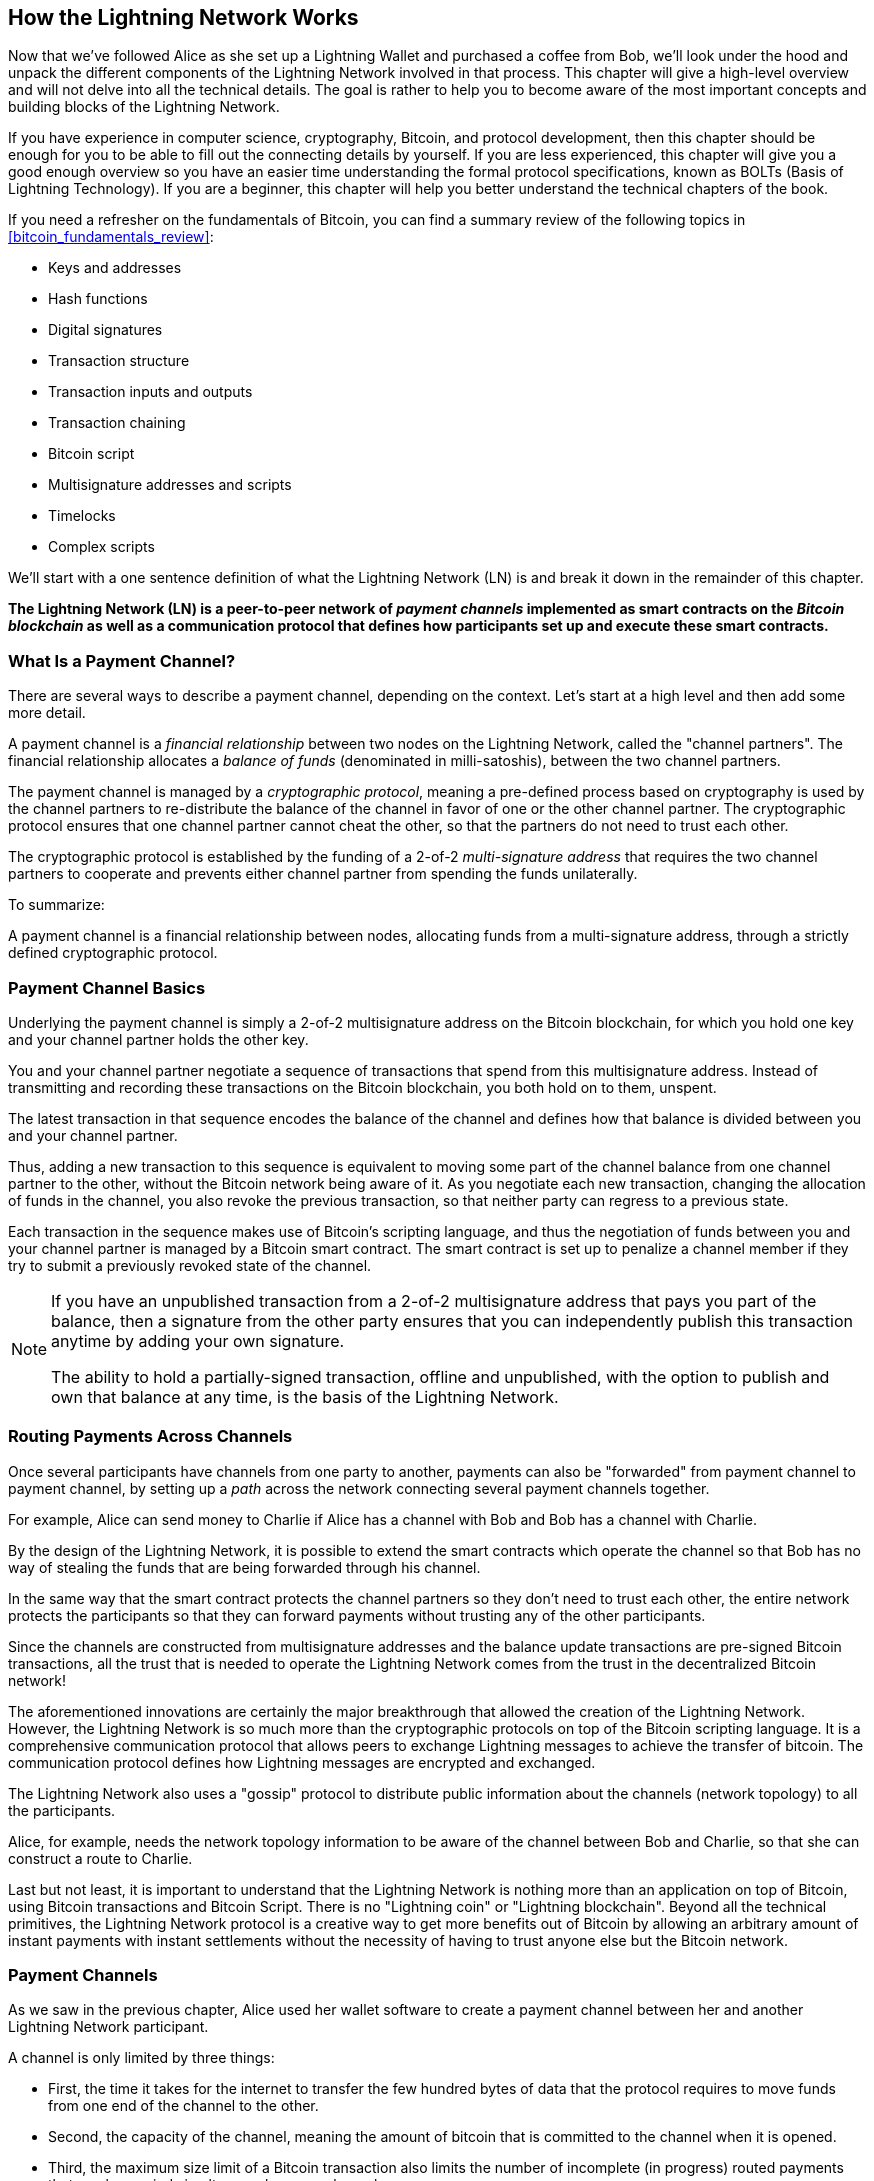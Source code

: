 [[ch03_How_Lightning_Works]]
== How the Lightning Network Works

Now that we've followed Alice as she set up a Lightning Wallet and purchased a coffee from Bob, we'll look under the hood and unpack the different components of the Lightning Network involved in that process.
This chapter will give a high-level overview and will not delve into all the technical details.
The goal is rather to help you to become aware of the most important concepts and building blocks of the Lightning Network.

If you have experience in computer science, cryptography, Bitcoin, and protocol development, then this chapter should be enough for you to be able to fill out the connecting details by yourself.
If you are less experienced, this chapter will give you a good enough overview so you have an easier time understanding the formal protocol specifications, known as BOLTs (Basis of Lightning Technology).
If you are a beginner, this chapter will help you better understand the technical chapters of the book.

If you need a refresher on the fundamentals of Bitcoin, you can find a summary review of the following topics in <<bitcoin_fundamentals_review>>:

* Keys and addresses
* Hash functions
* Digital signatures
* Transaction structure
* Transaction inputs and outputs
* Transaction chaining
* Bitcoin script
* Multisignature addresses and scripts
* Timelocks
* Complex scripts

We'll start with a one sentence definition of what the Lightning Network (LN) is and break it down in the remainder of this chapter.

**The Lightning Network (LN) is a peer-to-peer network of _payment channels_ implemented as smart contracts on the _Bitcoin blockchain_ as well as a communication protocol that defines how participants set up and execute these smart contracts.**

[[what_is_payment_channel]]
=== What Is a Payment Channel?

There are several ways to describe a payment channel, depending on the context. Let's start at a high level and then add some more detail.

A payment channel is a _financial relationship_ between two nodes on the Lightning Network, called the "channel partners". The financial relationship allocates a _balance of funds_ (denominated in milli-satoshis), between the two channel partners.

The payment channel is managed by a _cryptographic protocol_, meaning a pre-defined process based on cryptography is used by the channel partners to re-distribute the balance of the channel in favor of one or the other channel partner. The cryptographic protocol ensures that one channel partner cannot cheat the other, so that the partners do not need to trust each other.

The cryptographic protocol is established by the funding of a 2-of-2 _multi-signature address_ that requires the two channel partners to cooperate and prevents either channel partner from spending the funds unilaterally.

To summarize:

A payment channel is a financial relationship between nodes, allocating funds from a multi-signature address, through a strictly defined cryptographic protocol.

=== Payment Channel Basics

Underlying the payment channel is simply a 2-of-2 multisignature address on the Bitcoin blockchain, for which you hold one key and your channel partner holds the other key.

You and your channel partner negotiate a sequence of transactions that spend from this multisignature address. Instead of transmitting and recording these transactions on the Bitcoin blockchain, you both hold on to them, unspent.

The latest transaction in that sequence encodes the balance of the channel and defines how that balance is divided between you and your channel partner.

Thus, adding a new transaction to this sequence is equivalent to moving some part of the channel balance from one channel partner to the other, without the Bitcoin network being aware of it. As you negotiate each new transaction, changing the allocation of funds in the channel, you also revoke the previous transaction, so that neither party can regress to a previous state.

Each transaction in the sequence makes use of Bitcoin's scripting language, and thus the negotiation of funds between you and your channel partner is managed by a Bitcoin smart contract.
The smart contract is set up to penalize a channel member if they try to submit a previously revoked state of the channel.

[NOTE]
====
If you have an unpublished transaction from a 2-of-2 multisignature address that pays you part of the balance, then a signature from the other party ensures that you can independently publish this transaction anytime by adding your own signature.

The ability to hold a partially-signed transaction, offline and unpublished, with the option to publish and own that balance at any time, is the basis of the Lightning Network.
====

=== Routing Payments Across Channels

Once several participants have channels from one party to another, payments can also be "forwarded" from payment channel to payment channel, by setting up a _path_ across the network connecting several payment channels together.

For example, Alice can send money to Charlie if Alice has a channel with Bob and Bob has a channel with Charlie.

By the design of the Lightning Network, it is possible to extend the smart contracts which operate the channel so that Bob has no way of stealing the funds that are being forwarded through his channel.

In the same way that the smart contract protects the channel partners so they don't need to trust each other, the entire network protects the participants so that they can forward payments without trusting any of the other participants.

Since the channels are constructed from multisignature addresses and the balance update transactions are pre-signed Bitcoin transactions, all the trust that is needed to operate the Lightning Network comes from the trust in the decentralized Bitcoin network!

The aforementioned innovations are certainly the major breakthrough that allowed the creation of the Lightning Network.
However, the Lightning Network is so much more than the cryptographic protocols on top of the Bitcoin scripting language.
It is a comprehensive communication protocol that allows peers to exchange Lightning messages to achieve the transfer of bitcoin.
The communication protocol defines how Lightning messages are encrypted and exchanged.

The Lightning Network also uses a "gossip" protocol to distribute public information about the channels (network topology) to all the participants.

Alice, for example, needs the network topology information to be aware of the channel between Bob and Charlie, so that she can construct a route to Charlie.

Last but not least, it is important to understand that the Lightning Network is nothing more than an application on top of Bitcoin, using Bitcoin transactions and Bitcoin Script. There is no "Lightning coin" or "Lightning blockchain".
Beyond all the technical primitives, the Lightning Network protocol is a creative way to get more benefits out of Bitcoin by allowing an arbitrary amount of instant payments with instant settlements without the necessity of having to trust anyone else but the Bitcoin network.

=== Payment Channels

As we saw in the previous chapter, Alice used her wallet software to create a payment channel between her and another Lightning Network participant.

A channel is only limited by three things:

* First, the time it takes for the internet to transfer the few hundred bytes of data that the protocol requires to move funds from one end of the channel to the other.

* Second, the capacity of the channel, meaning the amount of bitcoin that is committed to the channel when it is opened.

* Third, the maximum size limit of a Bitcoin transaction also limits the number of incomplete (in progress) routed payments that can be carried simultaneously over a channel.

Payment channels have a few very interesting and useful properties:

* Because the time to update a channel is primarily bound by the communication speed of the internet, making a payment on a payment channel can be almost instant.

* If the channel is open, making a payment does not require the confirmation of Bitcoin blocks. In fact - as long as you and your channel partner follow the protocol - it does not require any interaction with the Bitcoin network or anyone else other than your channel partner.

* The cryptographic protocol is constructed such that there is little to no trust needed between you and your channel partner. If your partner becomes unresponsive or tries to cheat you, you can ask the Bitcoin system to act as a "court" resolving the smart contract you and your partner have previously agreed upon.

* Payments made in a payment channel are only known to you and your partner. In that sense, you gain privacy compared to Bitcoin, where every transaction is public.  Only the final balance, which is the aggregate of all payments in that channel, will become visible on the Bitcoin blockchain.

Bitcoin was about five years old when talented developers first figured out how bi-directional, indefinite lifetime, routable payment channels could be constructed and by now there are at least three different methods known.

This chapter will focus on the channel construction method first described in the https://lightning.network/lightning-network-paper.pdf[Lightning Network whitepaper] by Joseph Poon and Thaddeus Dryja in 2015. These are known as _Poon-Dryja_ channels, and are the channel construction method currently used in the Lightning Network.
The other two proposed methods are _Duplex Micropayment_ channels, introduced by Christian Decker around the same time as the "Poon-Dryja" channels and _eltoo_ channels, introduced in https://blockstream.com/eltoo.pdf[eltoo: A Simple Layer2 Protocol for Bitcoin]  by Christian Decker, Rusty Russel and (author of this book) Olaoluwa Osuntokun in 2018.

Eltoo channels have some interesting properties and simplify the implementation of payment channels. However, eltoo channels require a change in the Bitcoin scripting language and therefore cannot be implemented on the Bitcoin mainnet as of 2020.

==== Multisignature Address

Payment channels are built on top of 2-of-2 multisignature addresses.

In summary, a multi-signature address is where bitcoin is locked so that it requires multiple signatures to unlock and spend. In a 2-of-2 multisignature address, as used in the Lightning Network, there are two participating signers and *both* need to sign in order to spend the funds.

Multisignature scripts and addresses are explained in more detail in <<multisig>>.

==== Funding Transaction

The fundamental building block of a payment channel, is a 2-of-2 multisignature address. One of the two channel partners will fund the payment channel by sending bitcoin to the multisignature address. This transaction is called the _funding transaction_, and is recorded on the Bitcoin blockchain. footnote:[While the original Lightning whitepaper described channels funded by both channel partners, the current specification, as of 2020, assumes that just one partner commits funds to the channel. As of May 2021 dual-funded lightning channels are experimental in the c-lightning LN implementation.]

Even though the funding transaction is public, it is not obvious that it is a Lightning payment channel until it is closed unless the channel is publicly advertised. Channels are typically publicly announced by routing nodes that wish to forward payments. However, non-advertised channels also exist, and are usually created by mobile nodes that don't actively participate in routing. Furthermore, channel payments are still not visible to anyone other than the channel partners, nor is the distribution of the channel balance between them.

The amount deposited in the multisignature address is called the _channel capacity_ and sets the maximum amount that can be sent across the payment channel. However, since funds can be sent back and forth, the channel capacity is not the upper limit on how much value can flow across the channel. That's because if the channel capacity is exhausted with payments in one direction, it can be used to send payments in the opposite direction again.


[NOTE]
====
The funds sent to the multisignature address in the funding transaction are sometimes referred to as "locked in a Lightning channel". However, in practice, funds in a Lightning channel are not "locked" but rather "unleashed". Lightning channel funds are more liquid than funds on the Bitcoin blockchain as they can be spent faster, cheaper and more privately. There are some disadvantages to moving funds into the Lightning Network (such as the need to keep them in a "hot" wallet), but the idea of "locking funds" in Lightning is misleading.
====

===== Example of a poor channel opening procedure

If you think carefully about 2-of-2 multisignature addresses, you will realize that putting your funds into such an address seems to carry some risk. What if your channel partner refuses to sign a transaction to "release" the funds? Are they stuck forever? Let's now look at that scenario and how the Lightning Network protocol avoids it.

Alice and Bob want to create a payment channel. They each create a private/public key pair and then exchange public keys. Now, they can construct a multisignature 2-of-2 with the two public keys, forming the foundation for their payment channel.

Next, Alice constructs a Bitcoin transaction sending a few mBTC to the multisignature address created from Alice's and Bob's public keys. If Alice doesn't take any additional steps and simply broadcasts this transaction, she has to trust that Bob will provide his signature to spend from the multisignature address. Bob on the other hand has the chance to blackmail Alice by withholding his signature and denying Alice access to her funds.

In order to prevent this, Alice will need to create an additional transaction that spends from the multisignature address, refunding her mBTC. Alice then has Bob sign the refund transaction _before_ broadcasting her funding transaction to the Bitcoin network. This way, Alice can get a refund even if Bob disappears or fails to cooperate.

The "refund" transaction that protects Alice is the first of a class of transactions called _commitment transactions_, which we will examine in more detail next.

==== Commitment Transaction

A _commitment transaction_ is a transaction that pays each channel partner their channel balance and ensures that the channel partners do not have to trust each other. By signing a commitment transaction, each channel partner "commits" to the current balance and gives the other channel partner the ability to get their funds back whenever they want.

By holding a signed commitment transaction, each channel partner can get their funds even without the cooperation of the other channel partner. This protects them against the other channel partner's disappearance, refusal to cooperate or attempt to cheat by violating the payment channel protocol.

The commitment transaction that Alice prepared in the previous example, was a "refund" of her initial payment to the multisignature address. More generally however, a commitment transaction splits the funds of the payment channel, paying the two channel partners according to the distribution (balance) they each hold. At first, Alice holds all the balance, so it is a simple refund. But as funds flow from Alice to Bob, they will exchange signatures for new commitment transactions that represent the new balance distribution, with some part of the funds paid to Alice and some paid to Bob.

Let us assume Alice opens a channel with a capacity of 100k satoshi with Bob.
Initially, Alice owns 100k satoshi, the entirety of the funds in the channel. Here's how the payment channel protocol works:

. Alice creates a new private/public key pair and informs Bob that she wishes to open a channel via the `open_channel` message (a message in the Lightning Network protocol).
. Bob also creates a new private/public key pair and agrees to accept a channel from Alice, sending his public key to Alice via the `accept_channel` message.
. Alice now creates a funding transaction from her wallet that sends 100k satoshi to the multisignature address with a locking script +2 <PubKey Alice> <PubKey Bob> 2 CHECKMULTISIG+.
. Alice does not yet broadcast this funding transaction but sends Bob the transaction ID in a `funding_created` message along with her signature for Bob's commitment transaction.
. Both Alice and Bob create their version of a commitment transaction. This transaction will spend from the funding transaction and send all the bitcoin back to an address controlled by Alice.
. Alice and Bob don't need to exchange these commitment transactions, since they each know how they are constructed and can build both independently (as they've agreed on a canonical ordering of the inputs+outputs). They only need to exchange signatures.
. Bob provides a signature for Alice's commitment transaction and sends this back to Alice via the `funding_signed` message.
. Now that signatures have been exchanged, Alice will broadcast the funding transaction to the Bitcoin network.

By following this protocol, Alice does not give up ownership of her 100k satoshi even though the funds are sent to a 2-of-2 multisignature address for which Alice controls only one key.
If Bob stops responding to Alice, she will be able to broadcast her commitment transaction and receive her funds back.
Her only costs are the fees for the on-chain transactions.
As long as she follows the protocol, this is her only risk when opening a channel.

After this initial exchange, commitment transactions are created each time the channel balance changes. In other words, each time a payment is sent between Alice and Bob, new commitment transactions are created and signatures are exchanged. Each new commitment transaction encodes the latest balance between Alice and Bob.

If Alice wants to send 30k satoshi to Bob, both would create a new version of their commitment transactions which would now pay 70k satoshi to Alice and 30k satoshi to Bob. By encoding a new balance for Alice and Bob, the new commitment transactions are the means by which a payment is "sent" across the channel.

Now that we understand commitment transactions, let's look at some of the more subtle details. You may notice that this protocol leaves a way for either Alice or Bob to cheat.

==== Cheating with Prior State

How many commitment transactions does Alice hold after she pays 30k satoshi to Bob? She holds two: the original one paying her 100k satoshi and the more recent one, paying her 70k satoshi and Bob 30k satoshi.

In the channel protocol we have seen so far, nothing stops Alice from publishing a previous commitment transaction. A cheating Alice could publish the commitment transaction which grants her 100k satoshi.
Since that commitment transaction was signed by Bob, he can't prevent Alice from transmitting it.

Some mechanism is needed to prevent Alice from publishing an old commitment transaction. Let us now find out how this can be achieved and how it enables the Lightning Network to operate without requiring any trust between Alice and Bob.

Because Bitcoin is censorship resistant, no one can prevent someone from publishing an old commitment transaction. To prevent this form of cheating, commitment transactions are constructed so that if an old one is transmitted, the cheater can be punished. By making the penalty large enough, we create a strong incentive against cheating and this makes the system secure.

The way the penalty works is by giving the cheated party an opportunity to claim the balance of the cheater. So if someone attempts to cheat by broadcasting an old commitment transaction, in which they are paid a higher balance than they are due, the other party can punish them by taking *both* their own balance and the balance of the cheater. The cheater loses everything.

[TIP]
====
You might notice that if Alice drains her channel balance almost completely, she could then try cheating with little risk. Bob's penalty wouldn't be so painful if her channel balance is low. To prevent this, the Lightning protocol requires each channel partner to keep a minimum balance in the channel (called the "reserve") so they always have "skin in the game".
====

Let us go through the channel construction scenario again, adding a penalty mechanism to protect against cheating:

* Alice creates a channel with Bob and puts 100k satoshi into it.
* Alice sends 30k satoshi to Bob.
* Alice tries to cheat Bob out of his earned 30k satoshi by publishing an old commitment transaction claiming the full 100k satoshi for herself.
* Bob detects the fraud and punishes Alice by taking the full 100k satoshi for himself.
* Bob ends up with 100k satoshi, gaining 70k satoshi for catching Alice cheating.
* Alice ends up with 0 satoshi.
* Trying to cheat Bob out of 30k satoshi, she loses the 70k satoshi she owned.

With a strong penalty mechanism, Alice is not tempted to cheat by publishing an old commitment transaction as she risks losing her entire balance.

[NOTE]
====
In Mastering Bitcoin, Andreas Antonopoulos (the co-author of this book) states it as follows:
"A key characteristic of Bitcoin is that once a transaction is valid, it remains valid and does not expire. The only way to cancel a transaction is by double-spending its inputs with another transaction before it is mined."
====

Now that we understand _why_ a penalty mechanism is needed and how it will prevent cheating, let's see _how_ it works in detail.

Usually, the commitment transaction has at least two outputs, paying each channel partner. We change this to add a _timelock delay_ and a _revocation secret_ to one of the payments. The timelock prevents the owner of the output from spending it immediately once the commitment transaction is included in a block. The revocation secret allows either party to immediately spend that payment, bypassing the timelock.

So, in our example, Bob holds a commitment transaction that pays Alice _immediately_, but his own payment is delayed and revocable. Alice also holds a commitment transaction, but hers is the opposite: it pays Bob immediately but her own payment is delayed and revocable.

The two channel partners hold half of the revocation secret, so that neither one knows the whole secret. If they share their half, then the other channel partner has the full secret and can use it to exercise the revocation condition. When signing a new commitment transaction, each channel partner revokes the previous commitment by giving the other party their half of the revocation secret.

We will examine the revocation mechanism in more detail in <<revocation>>, where we will learn the details of how revocation secrets are constructed and used.

In simple terms, Alice signs Bob's new commitment transaction only if Bob offers his half of the revocation secret for the previous commitment. Bob only signs Alice's new commitment transaction if she gives him her half of the revocation secret from the previous commitment.

With each new commitment, they exchange the necessary "punishment" secret that allows them to effectively _revoke_ the prior commitment transaction by making it unprofitable to transmit. Essentially, they destroy the ability to use old commitments as they sign the new ones. What we mean is that while it is still technically possible to use old commitments, the penalty mechanism makes it economically irrational to do so.

The timelock is set to a number of blocks up to 2016 (approximately two weeks). If either channel partner publishes a commitment transaction without cooperating with the other partner, they will have to wait for that number of blocks (e.g. 2 weeks) to claim their balance. The other channel partner can claim their own balance at any time. Furthermore, if the commitment they published was previously revoked, the channel partner can *also* immediately claim the cheating party's balance, bypassing the timelock and punishing the cheater.

The timelock is adjustable and can be negotiated between channel partners. Usually, it is longer for larger capacity channels, and shorter for smaller channels, to align the incentives with the value of the funds.

For every new update of the channel balance, new commitment transactions and new revocation secrets have to be created and saved. As long as a channel remains open, all revocation secrets _ever created_ for the channel need to be kept as they might be needed in the future. Fortunately, the secrets are rather small and it is only the channel partners who need to keep them, not the entire network. Furthermore, due to a smart derivation mechanism used to derive revocation secrets we only need to store the most recent secret, because previous secrets can be derived from it (see <<revocation_secret_derivation>>).

Nevertheless, managing and storing the revocation secrets is one of the more elaborate parts of Lightning nodes that require node operators to maintain backups.

[NOTE]
====
Technologies such as watchtower services or changing the channel construction protocol to the "eltoo" protocol might be future strategies to mitigate these issues and reduce the need for revocation secrets, penalty transactions and channel backups.
====

Alice can close the channel at any time if Bob does not respond, claiming her fair share of the balance.
After publishing the *last* commitment transaction on-chain, Alice has to wait for the timelock to expire before she can spend her funds from the commitment transaction. As we will see later, there is an easier way to close a channel without waiting, as long as Alice and Bob are both online and cooperate to close the channel with the correct balance allocation. But the commitment transactions stored by each channel partner act as a failsafe, ensuring they do not lose funds if there is a problem with their channel partner.

==== Announcing the Channel

Channel partners can agree to announce their channel to the whole Lightning Network, making it a _public channel_. To announce the channel, they use the Lightning Network's gossip protocol to tell other nodes about the existence, capacity and fees of the channel.

Announcing channels publicly allows other nodes to use them for payment routing, thereby also generating routing fees for the channel partners.

By contrast, the channel partners may decide not to announce the channel, making it an _unannounced_ channel.


[NOTE]
====
You may hear the term "private channel", used to describe an unannounced channel. We avoid using that term because it is misleading and creates a false sense of privacy. While an unannounced channel will not be known to others while it is in use, its existence and capacity will be revealed when the channel closes because those details will be visible on-chain in the final settlement transaction. Its existence can also leak in a variety of other ways, so we avoid calling it "private".
====

Unannounced channels are still used to route payments but only by the nodes which are aware of their existence, or given "routing hints" about a path that includes an unannounced channel.

When a channel and its capacity is publicly announced using the gossip protocol, the announcement can also include information about the channel (metadata), such as its routing fees and timelock duration.

When new nodes join the Lightning Network they collect the channel announcements propagated via the gossip protocol from their peers, building an internal "map" of the Lightning Network. This map can then be used to find paths for payments, connecting channels together end-to-end.

==== Closing the Channel

The best way to close a channel is... to not close it!
Opening and closing channels require an on-chain transaction, which will incur transaction fees.
So it's best to keep channels open as long as possible.
You can keep using your channel to make and forward payments, as long as you have sufficient capacity on your end of the channel.
But even if you send all the balance to the other end of the channel, you can then use the channel to receive payments from your channel partner.
This concept of using a channel in one direction and then using it in the opposite direction is called "re-balancing" and we will examine it in more detail in another chapter.
By re-balancing a channel, it can be kept open almost indefinitely and used for essentially unlimited number of payments.


However, sometimes closing a channel is desirable or necessary. For example:

* You want to reduce the balance held on your Lightning channels for security reasons and want to send funds to "cold storage".
* Your channel partner becomes unresponsive for a long time and you cannot use the channel anymore.
* The channel is not being used often because your channel partner is not a well-connected node, so you want to use the funds for another channel with a better-connected node.
* Your channel partner has breached the protocol either due to a software bug or on purpose, forcing you to close the channel to protect your funds.

There are three ways to close a payment channel:

* Mutual close (the good way)
* Force close (the bad way)
* Protocol breach (the ugly way)

Each of these methods is useful for different circumstances, which we will explore in the next section of this chapter.
For example, if your channel partner is offline you will not be able to follow "the good way" because a mutual close cannot be done without a cooperating partner.
Usually, your Lightning Network software will automatically select the best closing mechanism available under the circumstances.

===== Mutual close (the good way)

Mutual close is when both channel partners agree to close a channel and is the preferred method of channel closure.

When you decide that you want to close a channel, your Lightning Network node will inform your channel partner about your intention.
Now both your node and the channel partner's node work together to close the channel.
No new routing attempts will be accepted from either channel partner and any ongoing routing attempts will be settled or removed after they time out.
Finalizing the routing attempts takes time, so a mutual close can also take some time to complete.

Once there are no pending routing attempts, the nodes cooperate to prepare a _closing transaction_.
This transaction is similar to the commitment transaction; it encodes the last balance of the channel but the outputs are NOT encumbered with a timelock.

The on-chain transaction fees for the closing transaction are paid by the channel partner who opened the channel and not by the one who initiated the closing procedure.
Using the on-chain fee estimator, the channel partners agree on the appropriate fee and both sign the closing transaction.

Once the closing transaction is broadcast and confirmed by the Bitcoin network, the channel is effectively closed and each channel partner has received their share of the channel balance.
Despite the waiting time, a mutual close is typically faster than a force close.


===== Force close (the bad way)

A force close is when one channel partner attempts to close a channel without the other channel partner's consent.

This is usually in the case that one of the channel partners is unreachable, and so a mutual close is not possible.
In this case, you would initiate a force close to unilaterally close the channel and "free" the funds.

To initiate a force close, you can simply publish the last commitment transaction your node has.
After all, that's what commitment transactions are for - they offer a guarantee that you don't need to trust your channel partner to retrieve the balance of your channel.

Once you broadcast the last commitment transaction to the Bitcoin network and it is confirmed, it will create two spendable outputs, one for you and one for your partner.
As we discussed previously, the Bitcoin network has no way of knowing if this was the most recent commitment transaction or an old one which was published to steal from your partner.
Hence this commitment transaction will give a slight "advantage" to your partner.
The partner who initiated the force close will have their output encumbered by a timelock, and the other partner's output will be spendable immediately.
In the case that you broadcasted an earlier commitment transaction, the timelock delay gives your partner the opportunity to "dispute" the transaction using the revocation secret and punish you for cheating.

When publishing a commitment transaction during a force close, the on-chain fees will be higher than a mutual close for several reasons:

. When the commitment transaction was negotiated, the channel partners didn't know how much the on-chain fees would be at the future time the transaction would be broadcast. Since the fees cannot be changed without changing the outputs of the commitment transaction (which needs both signatures) and since the force close happens when a channel partner is not available to sign, the protocol developers decided to be very generous with the fee rate included in the commitment transactions. It can be up to five times higher than the fee estimators suggest at the time the commitment transaction is negotiated.
. The commitment transaction includes additional outputs for any pending routing attempts (HTLCs), which makes the commitment transaction larger (in terms of bytes) than a mutual close transaction. Larger transactions incur more fees.
. Any pending routing attempts will have to be resolved on-chain causing additional on-chain transactions.

[NOTE]
====
Hash Time-Locked Contracts (HTLCs) will be covered in detail in <<htlcs>>.
For now, assume that these are payments that are routed across the Lightning Network, rather than payments made directly between the two channel partners.
These HTLCs are carried as additional outputs in the commitment transactions, thereby increasing the transaction size and on-chain fees.
====

In general, a force close is not recommended unless absolutely necessary.
Your funds will be locked for a longer time and the person who opened the channel will have to pay higher fees.
Furthermore, you might have to pay on-chain fees to abort or settle routing attempts even if you didn't open the channel.

If the channel partner is known to you, you might consider contacting that individual or company to inquire why their Lightning Node is down and request that they restart it so that you can achieve a mutual close of the channel.

You should consider a force close only as the last resort.

===== Protocol breach (the ugly way)

A protocol breach is when your channel partner tries to cheat you, whether deliberately or not, by publishing an outdated commitment transaction to the Bitcoin blockchain, essentially initiating a (dishonest) force close from their side.

Your node must be online and watching new blocks and transactions on the Bitcoin blockchain to detect this.

Because your channel partner's payment will be encumbered by a timelock, your node has some time to act to detect a protocol breach and publish a _punishment transaction_ before the timelock expires.

If you successfully detect the protocol breach and enforce the penalty, you will receive all of the funds in the channel, including your channel partner's funds.

In this scenario, the channel closure will be rather fast.
You will have to pay on-chain fees to publish the punishment transaction, but your node can set these fees according to the fee estimation and not overpay.
You will generally want to pay higher fees to guarantee confirmation as soon as possible.
However, as you will eventually receive all of the cheater's funds, it is essentially the cheater who will be paying for this transaction.

If you fail to detect the protocol breach and the timelock expires, you will receive only the funds allocated to you by the commitment transaction your partner published.
Any funds you received after this will have been stolen by your partner.
If there is any balance allocated to you, you will have to pay on-chain fees to collect that balance.

As with a force close, all pending routing attempts will also have to be resolved in the commitment transaction.

A protocol breach can be executed faster than a mutual close, as you do not wait to negotiate a close with your partner, and faster than a force close as you do not need to wait for your timelock to expire.

Game theory predicts that cheating is not an appealing strategy because it is easy to detect a cheater, and the cheater risks losing _all_ of their funds while only standing to gain what they had in an earlier state.
Furthermore, as the Lightning Network matures, and watchtowers become widely available, cheaters will be able to be detected by a third party even if the cheated channel partner is offline.

Hence, we do not recommend cheating.
We do, however, recommend that anyone catching a cheater punish them by taking their funds.

So, how do you catch a cheat or a protocol breach in your day-to-day activities?
You do so by running software that monitors the public Bitcoin blockchain for on-chain transactions that correspond to any commitment transactions for any of your channels.
This software is either:

* A properly maintained Lightning node, running 24/7.
* A single-purpose watchtower node that you run to watch your channels.
* A third-party watchtower node that you pay to watch your channels.

Remember that the commitment transaction has a timeout period specified in a given number of blocks, up to a maximum of 2016 blocks.
As long as you run your Lightning node once before the timeout period is reached, it will catch all cheating attempts.
It is not advisable to take this kind of risk; it is important to keep a well maintained node running continuously (See <<continuous_operation>>).

=== Invoices

Most payments on the Lightning Network start with an invoice, generated by the recipient of the payment. In our previous example, Bob creates an invoice to "request" a payment from Alice.

[NOTE]
====
There is a way to send an "unsolicited" payment without an invoice, using a work-around in the protocol called _keysend_. We will examine this in  <<keysend>>.
====

An invoice is a simple payment instruction containing information such as a unique payment identifier (called a payment hash), a recipient, an amount, and an optional text description.

The most important part of the invoice is the payment hash, which allows the payment to travel across multiple channels in an _atomic_ way. Atomic, in computer science, means any action or state change that is either completed successfully or not at all - there is no possibility of an intermediate state or partial action. In the Lightning Network that means that the payment either travels the whole path or fails completely. It cannot be partially completed such that an intermediate node on the path can receive the payment and keep it.
There is no such thing as a "partial payment" or "partly successful payment".

Invoices are not communicated over the Lightning Network. Instead, they are communicated "out of band", using any other communication mechanism. This is similar to how Bitcoin addresses are communicated to senders outside the Bitcoin network, as a QR code, over email, or a text message. For example, Bob can present a Lightning invoice to Alice as a QR code, send it via email, or any other message channel.

Invoices are usually encoded either as a long bech32-encoded string or as a QR code, to be scanned by a smartphone Lightning wallet. The invoice contains the amount of bitcoin that is requested and a signature of the recipient. The sender uses the signature to extract the public key (also known as the node ID) of the recipient so that the sender knows where to send the payment.

Did you notice how this contrasts with Bitcoin and how different terms are used? In Bitcoin, the recipient passes an address to the sender. In Lightning, the recipient creates an invoice and sends an invoice to the sender. In Bitcoin, the sender sends funds to an address. In Lightning, the sender pays an invoice and the payment gets routed to the recipient. Bitcoin is based on the concept of an "address", and Lightning is a payment network based on the concept of an "invoice". In Bitcoin, we create a "transaction" whereas in Lightning we send a "payment".

==== Payment Hash and Preimage

The most important part of the invoice is the _payment hash_. When constructing the invoice, Bob will make a payment hash as follows:

1. Bob chooses a random number +r+. This random number is called the _preimage_ or _payment secret_.
2. Bob uses +SHA256+ to calculate the hash +H+ of +r+ called the _payment hash_

latexmath:[$H = SHA256(r)$].

[NOTE]
====
The term _preimage_ comes from mathematics. In any function _y = f(x)_, the set of inputs that produce a certain value _y_ are called the preimage of _y_. In this case, the function is the SHA256 hash algorithm and any value _r_ that produces the hash _H_ is called a preimage.
====

There is no known way to find the inverse of SHA256 (i.e. compute a preimage from a hash). Only Bob knows the value +r+, so it is Bob's secret. But once Bob reveals +r+, anyone who has the hash +H+ can check that +r+ is the correct secret, by calculating +SHA256(r)+ and seeing that it matches +H+.

The payment process of the Lightning Network is only secure if +r+ is chosen completely randomly and is not predictable. This security relies on the fact that hash functions cannot be inverted or feasibly brute-forced and therefore no one can find +r+ from +H+.

==== Additional Metadata

Invoices can optionally include other useful metadata such as a short text description. If a user has several invoices to pay, the user can read the description and be reminded of what the invoice is about.

The invoice can also include some _routing hints_, which allow the sender to use unannounced channels to construct a route to the recipient. Routing hints can also be used to suggest public channels, for example channels known by the recipient to have enough inbound capacity to route the payment.

In case the sender's Lightning node is unable to send the payment over the Lightning Network, invoices can optionally include an on-chain Bitcoin address as a fallback.

[NOTE]
====
While it is always possible to "fall back" to an on-chain Bitcoin transaction, it is actually better to open a new channel to the recipient instead. If you have to incur on-chain fees to make a payment, you might as well incur those fees to open a channel and make the payment over Lightning. After the payment is made, you are left with an open channel that has liquidity on the recipient's end and can be used to route payments back to your Lightning node in the future. One on-chain transaction gives you a payment and a channel for future use.
====


Lightning invoices contain an expiry date. Since the recipient must keep the preimage +r+ for every invoice issued, it is useful to have invoices expire so that these preimages do not need to be kept forever. Once an invoice expires or is paid, the recipient can discard the preimage.

=== Delivering the Payment

We have seen how the recipient creates an invoice that contains a payment hash. This payment hash will be used to move the payment across a series of payment channels, from sender to recipient, even if they do not have a direct payment channel between them.

In the next few sections, we will dive into the ideas and methods that are being used to deliver a payment over the Lightning Network and use all the concepts we have presented so far.

First, let's look at the Lightning Network's communication protocol.

==== The Peer-To-Peer Gossip Protocol

As we mentioned previously, when a payment channel is constructed, the channel partners have the option of making it public, announcing its existence and details to the whole Lightning Network.

Channel announcements are communicated over a peer-to-peer _gossip protocol_. A peer-to-peer protocol is a communications protocol where each node connects to a random selection of other nodes in the network, usually over TCP/IP. Each of the nodes that are directly connected (over TCP/IP) to your node are called your _peers_. Your node in turn is one of their peers. Keep in mind, when we say that your node is connected to other peers, we don't mean that you have payment channels, but only that you are connected via the gossip protocol.

After opening a channel, a node may choose to send out an announcement of the channel via the `channel_announcement` message to its peers.
Every peer validates the information from the `channel_announcement` message and verifies that the funding transaction is confirmed on the Bitcoin blockchain.
After verification the node will forward the gossip message to its own peers, and they will forward it to their peers and so on, spreading the announcement across the entire network.
In order to avoid excessive communication the channel announcement is only forwarded by each node if it has not already forwarded that announcement previously.

The gossip protocol is also used to announce information about known nodes, with the `node_announcement` message.
For this message to be forwarded a node has to have at least one public channel announced on the gossip protocol, again to avoid excessive communication traffic.

Payment channels have various metadata that are useful for other participants of the network.
This metadata is mainly used for making routing decisions.
Since nodes might occasionally change the metadata of their channels, this information is shared in a `channel_update` message.
These messages will only be forwarded approximately four times a day (per channel) to prevent excessive communication.
The gossip protocol also has a variety of queries and messages to initially synchronize a node with the view of the network or to update the node's view after being offline for a while.

A major challenge for the participants of the Lightning Network is that the topology information that is being shared by the gossip protocol is only partial.
For example, the capacity of the payment channels is shared on the gossip protocol via the `channel_announcement` message.
However, this information is not as useful as the actual distribution of the capacity in terms of the local balance between the two channel partners.
A node can only forward as much bitcoin as it actually owns (local balance) within that channel.

While Lightning could have been designed to share balance information of channels and a precise topology, this has not been done for several reasons:

. To protect the privacy of the users and not shout out every financial transaction and payment that is being conducted. Channel balance updates would reveal that a payment has moved across the channel. This information could be correlated to reveal all payment sources and destinations.

. To scale the amount of payments that can be conducted with the Lightning Network. Remember that the Lightning Network was created in the first place because notifying every participant about every payment does not scale well. Thus, the Lightning Network cannot be designed in a way that balance updates of channels are shared among participants.

. The Lightning Network is a dynamic system. It changes constantly and frequently. Nodes are being added, other nodes are being turned off, balances change, etc. Even if everything is always communicated, the information will be valid only for a short amount of time. As a matter of fact, information is often outdated by the time it is received.

We will examine the details of the gossip protocol in a later chapter.

For now, it is only important to know that the gossip protocol exists and that it is used to share topology information of the Lightning Network.
This topology information is crucial for delivering payments through the network of payment channels.


==== Pathfinding and Routing

Payments on the Lightning Network are forwarded along a _path_ made of channels linking one participant to another, from the payment source to the payment destination. The process of finding a path from source to destination is called _pathfinding_. The process of using that path to make the payment is called _routing_.

[NOTE]
====
A frequent criticism of the Lightning Network is that "routing" is not solved, or even that it is an "unsolvable" problem. In fact, routing is trivial. Pathfinding, on the other hand, is a difficult problem. The two terms are often confused and need to be clearly defined to identify which problem we are attempting to solve.
====

As we will see next, the Lightning Network currently uses a _source-based_ protocol for pathfinding and an _onion routed_ protocol for routing payments. Source-based means that the sender of the payment has to find a path through the network to the intended destination. Onion-routed means that the elements of the path are layered (like an onion), with each layer encrypted so that it can only be seen by one node at a time. We will discuss onion routing in the next section.

=== Source-Based Pathfinding

If we knew the exact channel balances of every channel, we could easily compute a payment path using any of the standard pathfinding algorithms taught in any computer science class. This could even be solved in a way that optimizes the fees paid to nodes for forwarding the payment.

However, the balance information of all channels is not and cannot be known to all participants of the network. We need more innovative pathfinding strategies.

With only partial information about the network topology, pathfinding is a real challenge and active research is still being conducted into this part of the Lightning Network. The fact that the pathfinding problem is not "fully solved" in the Lightning Network is a major point of criticism towards the technology.

[NOTE]
====
One common criticism of path-finding in the Lightning network is that it is unsolvable because it is equivalent to the NP-complete _Traveling Salesperson Problem_, a fundamental problem in computational complexity theory. In fact, pathfinding in Lightning is not equivalent to TSP and falls into a different class of problems. We successfully solve these types of problems (pathfinding in graphs with incomplete information) every time we ask Google to give us driving directions with traffic avoidance. We also successfully solve this problem every time we route a payment on the Lightning Network.
====

Pathfinding and routing can be implemented in a number of different ways and multiple path-finding and routing algorithms can co-exist on the Lightning Network, just as multiple path-finding and routing algorithms exist on the internet. Source-based pathfinding is one of many possible solutions and is successful at the current scale of the Lightning Network.

The pathfinding strategy currently implemented by Lightning nodes is to iteratively try paths until one is found that has enough liquidity to forward the payment. This is an iterative process of trial and error, until success is achieved or no path is found. The algorithm currently does not necessarily result in the path with the lowest fees. While this is not optimal and certainly can be improved, even this simplistic strategy works quite well.

This "probing" is done by the Lightning node or wallet and is not directly seen by the user.
The user might only realize that probing is taking place if the payment does not complete instantly.

[NOTE]
====
On the Internet, we use the Internet protocol and an IP forwarding algorithm to forward Internet packages from the sender to the destination. While these protocols have the nice property of allowing Internet hosts to collaboratively find a path for information flow through the Internet, we cannot reuse and adopt this protocol for forwarding payments on the Lightning Network. Unlike the Internet, Lightning payments have to be _atomic_ and channel balances have to remain _private_. Furthermore, the channel capacity in Lightning changes frequently, unlike the Internet where connection capacity is relatively static. These constraints require novel strategies.
====

Of course, pathfinding is trivial if we want to pay our direct channel partner and we have enough balance on our side of the channel to do so. In all other cases, our node uses information from the gossip protocol to do pathfinding. This includes currently known public payment channels, known nodes, known topology (how known nodes are connected), known channel capacities, and known fee policies set by the node owners.

==== Onion Routing

The Lightning Network uses an _onion routing protocol_ similar to the famous Tor (The Onion Router) network.
The onion routing protocol used in Lightning is called the _SPHINX mixformat_ and will be explained in detail in a later chapter.

[NOTE]
====
Lightning's onion routing SPHINX mixformat is only similar to the Tor network routing in concept, but both the protocol and the implementation are entirely different from those used in the Tor network.
====

A payment package used for routing is called an "onion". footnote:[The term "onion" was originally used by the Tor project. Moreover, the Tor network is also called the Onion network and the project uses an onion as its logo. The top level domain name used by Tor services on the internet is ".onion".]

Let's use the onion analogy to follow a routed payment. On its route from payment sender (payer) to payment destination (payee) the onion is passed from node to node along the path. The sender constructs the entire onion, from the center out. First, the sender creates the payment information for the (final) recipient of the payment and encrypts it with a layer of encryption that only the recipient can decrypt. Then, the sender wraps that layer with instructions for the node in the path _immediately preceding the final recipient_ and encrypts with a layer that only that node can decrypt.

The layers are built up with instructions working backward until the entire path is encoded in layers. The sender then gives the complete onion to the first node in the path which can only read the outermost layer. Each node peels a layer and finds instructions inside revealing the next node in the path and passes the onion on. As each node peels one layer, it can't read the rest of the onion. All it knows is where the onion has just come from and where it is going next, without any indication as to who is the original sender or the ultimate recipient.

This continues until the onion reaches the payment destination (payee). Then, the destination node opens the onion and finds there are no further layers to decrypt and can read the payment information inside.

[NOTE]
====
Unlike a real onion, when peeling each layer, the nodes add some encrypted padding to keep the size of the onion the same for the next node. As we will see, this makes it impossible for any of the intermediate nodes to know anything about the size (length) of the path, how many nodes are involved in routing, how many nodes preceded them or how many follow. This increases privacy by preventing trivial traffic analysis attacks.
====

The onion routing protocol used in Lightning has the following properties:

. An intermediary node can only see on which channel it received an onion and on which channel to forward the onion. This means that no routing node can know who initiated the payment and to whom the payment is destined. This is the most important property and results in a high degree of privacy.

. The onions are small enough to fit into a single TCP/IP packet and even a link layer (e.g. Ethernet) frame. This makes traffic analysis of the payments significantly more difficult, increasing privacy further.

. The onions are constructed such that they will always have the same length independent of the position of the processing node along the path. As each layer is "peeled" the onion is padded with encrypted "junk" data to keep the size of the onion the same. This prevents intermediary nodes from knowing their position in the path.

. Onions have an HMAC (Hashed Message Authentication code) at each layer so that manipulations of onions are prevented and practically impossible.

. Onions can have up to around 26 hops or onion layers if you prefer. This allows for sufficiently long paths. The precise path length avaiblael dpeneds on the amount of bytes allocated to teh routing payload at each hop.

. The encryption of the onion for every hop uses different ephemeral encryption keys. Should a key (in particular the private key of a node) leak at some point in time an attacker cannot decrypt them. In simpler terms, keys are never reused in order to achieve more security.

. Errors can be sent back from the erring node to the original sender, using the same onion routed protocol. Error onions are indistinguishable from routing onions, to external observers and intermediary nodes. Error routing enables the trial-and-error "probing" method used to find a path that has sufficient capacity to successfully route a payment.

Onion routing will be examined in detail in <<onion_routing>>.

==== Payment Forwarding Algorithm

Once the sender of a payment finds a possible path across the network and constructs an onion, the payment is forwarded by each node in the path. Each node processes one layer of the onion and forwards it to the next node in the path.

Each intermediary node receives a Lightning message called `update_add_htlc` with a payment hash and an onion. The intermediary node executes a series of steps, called the _payment forwarding algorithm_:

. The node decrypts the outer layer of the onion and checks the message's integrity.

. It confirms that it can fulfill the routing hints, based on the channel fees and available capacity on the outgoing channel.

. It works with its channel partner on the incoming channel to update the channel state.

. It adds some padding to the end of the onion to keep it at a constant length since it removed some data from the beginning.

. It follows the routing hints to forward the modified onion package on its outgoing payment channel by also sending an `update_add_htlc` message which includes the same payment hash and the onion.

. It works with its channel partner on the outgoing channel to update the channel state.

Of course, these steps are interrupted and aborted if an error is detected and an error message is sent back to the originator of the `update_add_htlc` message. The error message is also formatted as an onion and sent backwards on the incoming channel.

As the error propagates backwards on each channel along the path, the channel partners remove the pending payment, rolling back the payment in the opposite way from which it started.

While the likelihood for a payment failure is high if it does not settle quickly, a node should never initiate another payment attempt along a different path before the onion returns with an error. The sender would pay twice if both payment attempts eventually succeeded.

=== Peer-To-Peer Communication Encryption

The Lightning Network protocol is mainly a peer-to-peer protocol between its participants. As we saw in previous sections, there are two overlapping functions in the network, forming two logical networks that together are _The Lightning Network_:

1. A broad peer-to-peer network that uses a gossip protocol to propagate topology information, where peers randomly connect to each other. Peers don't necessarily have payment channels between them, so they are not always channel partners.

2. A network of payment channels between channel partners. Channel partners also gossip about topology, meaning they are peer nodes in the gossip protocol.

All communication between peers is sent via messages called _Lightning messages_. These messages are all encrypted, using a cryptographic communications framework called the _Noise Protocol Framework_. The Noise Protocol Framework allows the construction of cryptographic communication protocols that offer authentication, encryption, forward secrecy and identity privacy. The Noise Protocol Framework is also used in a number of popular end-to-end encrypted communications systems such as WhatsApp, Wireguard, and I2P. More information can be found here:

https://noiseprotocol.org/

The use of the Noise Protocol Framework in the Lightning Network ensures that every message on the network is both authenticated and encrypted, increasing the privacy of the network and its resistance to traffic analysis, deep packet inspection and eavesdropping. However, as a side-effect, this makes protocol development and testing a bit tricky as one can't simply observe the network with a packet capture or network analysis tool such as Wireshark. Instead, developers have to use specialized plugins that decrypt the protocol from the perspective of one node, such as the _lightning dissector_, a Wireshark plugin:

https://github.com/nayutaco/lightning-dissector

=== Thoughts About Trust
As long as a person follows the protocol and has their node secured, there is no major risk of losing funds when participating in the Lightning Network.
However, there is the cost of paying on-chain fees when opening a channel.
Any cost should come with a corresponding benefit.
In our case the reward for Alice for bearing the cost of opening a channel is that Alice can send and, after moving some the coins to the other end of the channel, receive payments of bitcoin on the Lightning Network at any time and that she can earn fees in bitcoin by forwarding payments for other people.
Alice knows that in theory Bob can close the channel immediately after opening resulting in on-chain closing fees for Alice.
Alice will need to have a small amount of trust in Bob.
Alice has been to Bob's Cafe and clearly Bob is interested in selling her coffee, so Alice can trust Bob in this sense.
There are mutual benefits to both Alice and Bob.
Alice decides that the reward is enough for her to take on the cost of the on-chain fee for creating a channel to Bob.
In contrast, Alice will not open a channel to someone unknown who just uninvitedly sent her an email asking her to open a new channel.

=== Comparison with Bitcoin

While the Lightning Network is built on top of Bitcoin and inherits many of its features and properties, there are important differences that users of both networks need to be aware of.

Some of these differences are differences in terminology. There are also architectural differences and differences in the user experience. In the next few sections, we will examine the differences and similarities, explain the terminology and adjust our expectations.

==== Addresses Vs. Invoices, Transactions Vs. Payments

In a typical payment using Bitcoin, a user receives a Bitcoin address (e.g. scanning a QR code on a webpage, or receiving it in an instant message or email from a friend). They then use their Bitcoin wallet to create a transaction to send funds to this address.

On the Lightning Network, the recipient of a payment creates an invoice. A Lightning invoice can be seen as analogous to a Bitcoin address. The intended recipient gives the Lightning invoice to the sender, as a QR code or character string, just like a Bitcoin address.

The sender uses their Lightning wallet to pay the invoice, copying the invoice text or scanning the invoice QR code. A Lightning payment is analogous to a Bitcoin "transaction".

There are some differences in the user experience however. A Bitcoin address is _reusable_. Bitcoin addresses never expire and if the owner of the address still holds the keys, the funds held within are always accessible. A sender can send any amount of bitcoin to a previously used address, and a recipient can post a single static address to receive many payments. While this goes against the best practices for privacy reasons, it is technically possible and in fact quite common.

In Lightning however, each invoice can only be used once for a specific payment amount. You cannot pay more or less, you cannot use an invoice again and the invoice has an expiry time built in. In Lightning, a recipient has to generate a new invoice for each payment, specifying the payment amount in advance. There is an exception to this, a mechanism called _keysend_, which we will examine in <<keysend>>.

==== Selecting Outputs Vs. Finding a Path

In order to make a payment on the Bitcoin network, a sender needs to consume one or more Unspent Transaction Outputs (UTXOs).
If a user has multiple UTXOs, they (or rather their wallet) will need to select which UTXO(s) to send.
For instance, a user making a payment of 1 BTC can use a single output with value 1 BTC, two outputs with value 0.25 BTC and 0.75 BTC, or four outputs with value 0.25 BTC each.

On Lightning, payments do not require inputs to be consumed. Instead, each payment results in an update of the channel balance, redistributing it between the two channel partners. The sender experiences this as "moving" channel balance from their end of a channel to the other end, to their channel partner. Lightning payments use a series of channels to route from sender to recipient. Each of these channels must have sufficient capacity to route the payment.

As many possible channels and paths can be used to make a payment, the Lightning user's choice of channels and paths is somewhat analogous to the Bitcoin user's choice of UTXO.

With technologies such as Atomic Multi-Path (AMP) and Multi-Path Payments (MPP), which we will review in subsequent chapters, several Lightning paths can be aggregated into a single atomic payment, just like several Bitcoin UTXO can be aggregated into a single atomic Bitcoin transaction.

==== Change Outputs On Bitcoin Vs. No Change On Lightning

In order to make a payment on the Bitcoin network, the sender needs to consume one or more Unspent Transaction Outputs (UTXOs). UTXO can only be spent in full, they cannot be divided and partially spent. So if a user wishes to spend 0.8 BTC, but only has a 1 BTC UTXO, then they need to spend the entire 1 BTC UTXO by sending 0.8 BTC to the recipient and 0.2 BTC back to themselves as change. The 0.2 BTC change payment creates a new UTXO called a "change output".

On Lightning, the funding transaction spends some Bitcoin UTXO, creating a multi-signature UTXO to open the channel. Once the bitcoin is locked within that channel, portions of it can be sent back and forth within the channel, without the need to create any change.
This is because the channel partners simply update the channel balance and only create a new UTXO when the channel is eventually closed, with the channel closing transaction.

==== Mining Fees Vs. Routing Fees

On the Bitcoin network, users pay fees to miners to have their transactions included in a block.
These fees are paid to the miner who mines that particular block.
The amount of the fee is based on the _size_ of the transaction in _bytes_ that the transaction is using in a block, as well as how quickly the user wants that transaction mined.
As miners will typically mine the most profitable transactions first, a user who wants their transaction mined immediately will pay a _higher_ fee-per-byte, while a user who is not in a hurry will pay a _lower_ fee-per-byte.

On the Lightning Network, users pay fees to other (intermediary node) users to route payments through their channels.
In order to route a payment, an intermediary node will have to move funds in two or more channels they own, as well as transmit the data for the sender's payment. Typically, the routing user will charge the sender based on the _value_ of the payment, having established a minimum _base fee_ (a flat fee for each payment) and a _fee rate_ (a pro-rated fee proportional to the value of the payment). Higher value payments will thus cost more to route, and a market for liquidity is formed, where different users charge different fees for routing through their channels.

==== Varying Fees Depending On Traffic Vs. Announced Fees

On the Bitcoin network, miners are profit-seeking and will typically include as many transactions in a block as possible, while staying within the block capacity called the _block weight_.

If there are more transactions in the queue (called the mempool) than can fit in a block, they will begin by mining the transactions that pay the highest fees per unit (bytes) of _transaction weight_.
Thus, when there are many transactions in the queue, users have to pay a higher fee to be included in the next block, or they have to wait until there are fewer transactions in the queue.
This naturally leads to the emergence of a fee market where users pay based on how urgently they need their transaction included in the next block.

The scarce resource on the Bitcoin network is the space in the blocks. Bitcoin users compete for block space and the Bitcoin fee market is based on available block space. The scarce resource in the Lightning Network is the channel liquidity (capacity of funds available for routing in channels) and channel connectivity (how many well-connected nodes channels can reach). Lightning users compete for capacity and connectivity and therefore the Lightning fee market is driven by capacity and connectivity.

On the Lightning Network, users are paying fees to the users routing their payments. Routing a payment, in economic terms, is nothing more than providing and assigning capacity to the sender. Naturally, routers who charge lower fees for the same capacity will be more attractive to route through. Thus a fee market exists where routers are in competition with each other over the fees they charge to route payments through their channels.

==== Public Bitcoin Transactions Vs. Private Lightning Payments

On the Bitcoin network, every transaction is publicly visible on the Bitcoin blockchain. While the addresses involved are pseudonymous and are not typically tied to an identity, they are still seen and validated by every other user on the network.
In addition, blockchain surveillance companies collect and analyze this data en-masse and sell it to interested parties such as private firms, governments and intelligence agencies.

Lightning Network payments on the other hand, are almost completely private. Typically, only the sender and the recipient are fully aware of the source, destination, and amount transacted in a particular payment. Furthermore, the receiver may not even know the source of the payment. As payments are onion-routed, the users who route the payment are only aware of the amount of the payment, but can neither determine the source nor the destination.

In summary, Bitcoin transactions are broadcast publicly and stored forever. Lightning payments are executed between a few selected peers and information about them is privately stored and only until the channel is closed. Creating mass surveillance and analysis tools equivalent to those used on Bitcoin will be much harder on Lightning.

==== Waiting for Confirmations Vs. Instant Settlement

On the Bitcoin network, transactions are only settled once they have been included in a block, in which case they are said to be "confirmed" in that block. As more blocks are mined, the transaction acquires more "confirmations" and is considered more secure.

On the Lightning Network, confirmations only matter for opening and closing channels on-chain. Once a funding transaction has reached a suitable number of confirmations (e.g. 3), the channel partners consider the channel open. As the bitcoin in the channel is secured by a smart contract that manages that channel, payments settle _instantly_ once received by the final recipient.
In practical terms, instant settlement means that payments take only a few seconds to execute and settle. As with Bitcoin, Lightning payments are not reversible.

Finally, when the channel is closed, a transaction is made on the Bitcoin network; once that transaction is confirmed, the channel is considered closed.

==== Sending Arbitrary Amounts Vs. Capacity Restrictions

On the Bitcoin network, a user can send any amount of bitcoin that they own to another user, without capacity restrictions. A single transaction can theoretically send up to 21 million bitcoin as a payment.

On the Lightning Network, a user can only send as much bitcoin as currently exists on their side of a particular channel to a channel partner. For instance, if a user owns one channel with 0.4 BTC on their side, and another channel with 0.2 BTC on their side, then the maximum they can send with one payment is 0.4 BTC. This is true regardless of how much bitcoin the user currently has in their Bitcoin wallet.

Multi-Part Payments (MPP) is a feature which, in the above example, allows the user to combine both their 0.4 BTC and 0.2 BTC channels to send a maximum of 0.6 BTC with one payment. AMPs are currently being tested across the Lightning Network, and are expected to be widely available and used by the time this book is completed. For more detail on MPP, see <<mpp>>.

If the payment is routed, every routing node along the routing path must have channels with capacity at least the same as the payment amount being routed. This must hold true for every single channel that the payment is routed through. The capacity of the lowest-capacity channel in a path sets the upper limit for the capacity of the entire path.

Hence, capacity and connectivity are critical and scarce resources in the Lightning Network.

==== Incentives for Large Value Payment Vs. Small Value Payments

The fee structure in Bitcoin is independent of the transaction value.
A $1 million transaction has the same fee as a $1 transaction on Bitcoin, assuming a similar transaction size in bytes (more specifically "virtual" bytes after segwit).
In Lightning the fee is a fixed base fee plus a percentage of the transaction value.
Therefore, in Lightning the payment fee increases with payment value.
These opposing fee structures create different incentives and lead to different usage in regards to transaction value.
A transaction of greater value will be cheaper on Bitcoin and hence users will prefer Bitcoin for large value transactions. Similarly, on the other end of the scale, users will prefer Lightning for small value transactions.

==== Using the Blockchain As a Ledger Vs. As a Court System

On the Bitcoin network, every transaction is eventually recorded in a block on the blockchain.
The blockchain thus forms a complete history of every transaction since Bitcoin's creation, and a way to fully audit every bitcoin in existence.
Once a transaction is included in the blockchain it is final.
Thus, no disputes can arise and it is unambiguous how much bitcoin is controlled by a particular address at a particular point in the blockchain.

On the Lightning Network, the balance in a channel at a particular time is known only to the two channel partners, and is only made visible to the rest of the network when the channel is closed.
When the channel is closed, the final balance of the channel is submitted to the Bitcoin blockchain, and each partner receives their share of the bitcoin in that channel.
For instance, if the opening balance was 1 BTC paid by Alice, and Alice made a payment of 0.3 BTC to Bob, then the final balance of the channel is 0.7 BTC for Alice and 0.3 BTC for Bob.
If Alice tries to cheat by submitting the opening state of the channel to the Bitcoin blockchain, with 1 BTC for Alice and 0 BTC for Bob, then Bob can retaliate by submitting the true final state of the channel, as well as create a penalty transaction that gives him all the bitcoin in the channel.
For the Lightning Network, the Bitcoin blockchain acts as a court system.
Like a robotic judge, Bitcoin records the initial and final balances of each channel, and approves penalties if one of the parties tries to cheat.

==== Offline Vs. Online, Asynchronous Vs. Synchronous

When a Bitcoin user sends funds to a destination address he does not need to know anything about the recipient. The recipient might be offline or online, and no interaction between sender and recipient is needed. The interaction is between sender and the Bitcoin blockchain. Receiving bitcoin on the Bitcoin blockchain is a _passive_ and _asynchronous_ activity that does not require any interaction by the recipient, or for the recipient to be online at any time. Bitcoin addresses can even be generated offline and are never "registered" with the Bitcoin network. Only spending bitcoin requires interaction.

In Lightning, the recipient must be "online" in order to complete the payment before it expires.
The recipient must run a node or have someone that runs a node on their behalf (a third-party custodian). To be precise, both nodes, the sender's and the recipient's must be online at the time of payment and must coordinate. Receiving a Lightning payment is an _active_ and _synchronous_ activity between sender and recipient, without the participation of most of the Lightning network or the Bitcoin network (except for the intermediary routing nodes, if any).

The synchronous and always-online nature of the Lightning network is probably the biggest difference in the user experience and often confounds users who are accustomed to Bitcoin.

==== Satoshis Vs. Milli-Satoshis

On the Bitcoin network, the smallest amount is a _satoshi_ which cannot be divided any further. Lightning is a bit more flexible, and Lightning nodes work with _milli-satoshis_ (thousandths of a satoshi). This allows tiny payments to be sent via Lightning. A single milli-satoshi payment can be sent across a payment channel, an amount so small it should properly be characterized as a _nanopayment_.

The milli-satoshi unit cannot, of course, be settled on the Bitcoin blockchain at that granularity. Upon channel closure, balances are rounded to the nearest satoshi. But over the lifetime of a channel, millions of nanopayments are possible at milli-satoshi levels. The Lightning Network breaks through the micropayment barrier.

=== Commonality of Bitcoin and Lightning

While the Lightning Network differs from Bitcoin in a number of ways, including in architecture and user experience, it is built from Bitcoin and retains many of Bitcoin’s core features.

==== Monetary Unit

Both the Bitcoin network and the Lightning network use the same monetary units: bitcoin. Lightning payments use the very same bitcoin as Bitcoin transactions. As an implication, because the monetary unit is the same, the monetary limit is the same: less than 21 million bitcoin. Of Bitcoin's 21 million total bitcoin, some are already allocated to 2-of-2 multi-signature addresses as part of payment channels on the Lightning Network.

==== Irreversibility and Finality of Payments

Both Bitcoin transactions and Lightning payments are irreversible and immutable. There is no "undo" operation or "chargeback" for either system. As a sender of either one, you have to act responsibly, but also, as a recipient you are guaranteed finality of your transactions.

==== Trust and Counterparty Risk

As with Bitcoin, Lightning requires the user only to trust mathematics, encryption, and that the software does not have any critical bugs. Neither Bitcoin nor Lightning requires the user to trust a person, a company, an institution, or a government.
Since Lightning sits on top of Bitcoin and relies on Bitcoin as its underlying base layer, it is clear that the security model of Lightning reduces to the security of Bitcoin. This means that Lightning offers broadly the same security as Bitcoin under most circumstances, with only a slight reduction in security under some narrow circumstances.

==== Permissionless Operation

Both Bitcoin and Lightning can be used by anybody with access to the Internet and to the appropriate software, e.g. node and wallet.
Neither network requires users to get permission, vetting, or authorization from third-parties, companies, institutions or a government. Governments can outlaw Bitcoin or Lightning within their jurisdiction, but cannot prevent their global use.

==== Open Source and Open System

Both, Bitcoin and Lightning are open-source software systems built by a decentralized global community of volunteers, available under open licenses. Both are based on open and interoperable protocols, which operate as open systems and open networks. Global, open and free.

=== Conclusion

In this chapter we looked at how the Lightning Network actually works and all of the constituent components. We examined each step in constructing, operating and closing a channel. We looked at how payments are routed and finally, we compared Lightning with Bitcoin and analyzed their differences and commonalities.

In the next several chapters we will revisit all these topics, but in much more detail.
